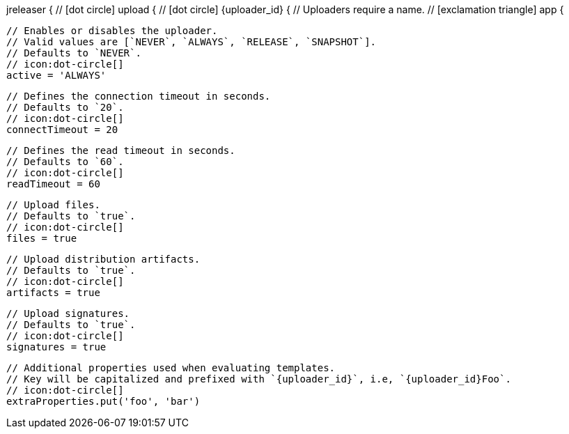 jreleaser {
  // icon:dot-circle[]
  upload {
    // icon:dot-circle[]
    {uploader_id} {
      // Uploaders require a name.
      // icon:exclamation-triangle[]
      app {

        // Enables or disables the uploader.
        // Valid values are [`NEVER`, `ALWAYS`, `RELEASE`, `SNAPSHOT`].
        // Defaults to `NEVER`.
        // icon:dot-circle[]
        active = 'ALWAYS'

        // Defines the connection timeout in seconds.
        // Defaults to `20`.
        // icon:dot-circle[]
        connectTimeout = 20

        // Defines the read timeout in seconds.
        // Defaults to `60`.
        // icon:dot-circle[]
        readTimeout = 60

        // Upload files.
        // Defaults to `true`.
        // icon:dot-circle[]
        files = true

        // Upload distribution artifacts.
        // Defaults to `true`.
        // icon:dot-circle[]
        artifacts = true

        // Upload signatures.
        // Defaults to `true`.
        // icon:dot-circle[]
        signatures = true

        // Additional properties used when evaluating templates.
        // Key will be capitalized and prefixed with `{uploader_id}`, i.e, `{uploader_id}Foo`.
        // icon:dot-circle[]
        extraProperties.put('foo', 'bar')